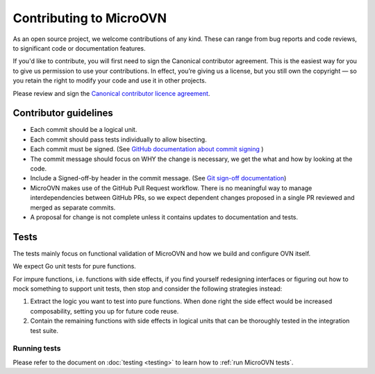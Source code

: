 ========================
Contributing to MicroOVN
========================

As an open source project, we welcome contributions of any kind. These can
range from bug reports and code reviews, to significant code or documentation
features.

If you'd like to contribute, you will first need to sign the Canonical
contributor agreement. This is the easiest way for you to give us permission to
use your contributions. In effect, you’re giving us a license, but you still
own the copyright — so you retain the right to modify your code and use it in
other projects.

Please review and sign the `Canonical contributor licence agreement`_.


Contributor guidelines
----------------------

* Each commit should be a logical unit.
* Each commit should pass tests individually to allow bisecting.
* Each commit must be signed. (See `GitHub documentation about commit signing`_
  )
* The commit message should focus on WHY the change is necessary, we get the
  what and how by looking at the code.
* Include a Signed-off-by header in the commit message. (See
  `Git sign-off documentation`_)
* MicroOVN makes use of the GitHub Pull Request workflow.  There is no
  meaningful way to manage interdependencies between GitHub PRs, so we expect
  dependent changes proposed in a single PR reviewed and merged as separate
  commits.
* A proposal for change is not complete unless it contains updates to
  documentation and tests.

Tests
-----

The tests mainly focus on functional validation of MicroOVN and how we build
and configure OVN itself.

We expect Go unit tests for pure functions.

For impure functions, i.e. functions with side effects, if you find yourself
redesigning interfaces or figuring out how to mock something to support unit
tests, then stop and consider the following strategies instead:

#. Extract the logic you want to test into pure functions.  When done right the
   side effect would be increased composability, setting you up for future code
   reuse.
#. Contain the remaining functions with side effects in logical units that
   can be thoroughly tested in the integration test suite.

Running tests
~~~~~~~~~~~~~

..
  The developer documentation is in the docs/developers directory.

Please refer to the document on :doc:`testing <testing>` to learn how to :ref:`run MicroOVN tests`.

.. LINKS
.. _Canonical contributor licence agreement: https://ubuntu.com/legal/contributors
.. _GitHub documentation about commit signing: https://docs.github.com/en/authentication/managing-commit-signature-verification/about-commit-signature-verification
.. _Git sign-off documentation: https://git-scm.com/docs/git-commit#Documentation/git-commit.txt---signoff
